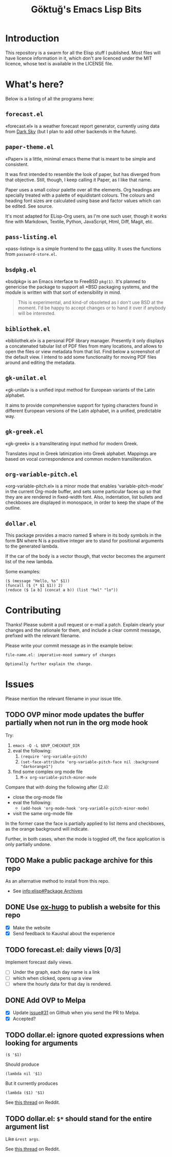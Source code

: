 #+title: Göktuğ's Emacs Lisp Bits
#+options: toc:t num:nil tasks:todo
#+category: elisp

* Introduction
:PROPERTIES:
:CUSTOM_ID: introduction
:END:

This repository is a swarm for all the Elisp stuff I published.  Most
files will have licence information in it, which don't are licenced
under the MIT licence, whose text is available in the LICENSE file.

* What's here?
:PROPERTIES:
:CUSTOM_ID: whatshere
:END:

Below is a listing of all the programs here:

** =forecast.el=
:PROPERTIES:
:CUSTOM_ID: forecast-el
:END:
«forecast.el» is a weather forecast report generator, currently using
data from [[https://darksky.net][Dark Sky]] (but I plan to add other backends in the future).

# [[./forecast.el.png]]

** =paper-theme.el=
:PROPERTIES:
:CUSTOM_ID: paper
:END:
«Paper» is a little, minimal emacs theme that is meant to be simple
and consistent.

It was first intended to resemble the look of paper, but has diverged
from that objective.  Still, though, I keep calling it Paper, as I
like that name.

Paper uses a small colour palette over all the elements.  Org headings
are specially treated with a palette of equidistant colours.  The
colours and heading font sizes are calculated using base and factor
values which can be edited.  See source.

It's most adapted for ELisp-Org users, as I'm one such user, though it
works fine with Markdown, Textile, Python, JavaScript, Html, Diff,
Magit, etc.

# [[./paper1.gif]]

** =pass-listing.el=
:PROPERTIES:
:CUSTOM_ID: pass-listing-el
:END:
«pass-listing» is a simple frontend to the [[https://www.passwordstore.org/][pass]] utility.  It uses the
functions from =password-store.el=.

** =bsdpkg.el=
:PROPERTIES:
:CUSTOM_ID: bsdpkg-el
:END:
«bsdpkg» is an Emacs interface to FreeBSD =pkg(1)=.  It's planned to
genericise the package to support all *BSD packaging systems, and the
module is written with that sort of extensibility in mind.

#+BEGIN_QUOTE
This is experimental, and kind-of obsoleted as I don't use BSD at
the moment.  I'd be happy to accept changes or to hand it over if
anybody will be interested.
#+END_QUOTE

** =bibliothek.el=
:PROPERTIES:
:CUSTOM_ID: bibliothek-el
:END:
«bibliothek.el» is a personal PDF library manager.  Presently it only
displays a concatenated tabular list of PDF files from many locations,
and allows to open the files or view metadata from that list.  Find
below a screenshot of the default view.  I intend to add some
functionality for moving PDF files around and editing the metadata.

# [[./bibliothek.png]]

** =gk-unilat.el=
:PROPERTIES:
:CUSTOM_ID: gk-unilat-el
:END:
«gk-unilat» is a unified input method for European variants of the
Latin alphabet.

It aims to provide comprehensive support for typing characters found
in different European versions of the Latin alphabet, in a unified,
predictable way.

** =gk-greek.el=
:PROPERTIES:
:CUSTOM_ID: gk-greek-el
:END:
«gk-greek» is a transliterating input method for modern Greek.

Translates input in Greek latinization into Greek alphabet.  Mappings
are based on vocal correspondence and common modern transliteration.

** =org-variable-pitch.el=
:PROPERTIES:
:CUSTOM_ID: ovp
:END:
«org-variable-pitch.el» is a minor mode that enables
‘variable-pitch-mode’ in the current Org-mode buffer, and sets some
particular faces up so that they are are rendered in fixed-width font.
Also, indentation, list bullets and checkboxes are displayed in
monospace, in order to keep the shape of the outline.

** =dollar.el=
:PROPERTIES:
:CUSTOM_ID: dollar-el
:END:
This package provides a macro named $ where in its body symbols in the
form $N where N is a positive integer are to stand for positional
arguments to the generated lambda.

If the car of the body is a vector though, that vector becomes the
argument list of the new lambda.

Some examples:

#+BEGIN_SRC elisp
($ (message "Hello, %s" $1))
(funcall ($ (* $1 $1)) 2)
(reduce ($ [a b] (concat a b)) (list "hel" "lo"))
#+END_SRC

* Contributing
:PROPERTIES:
:CUSTOM_ID: contributing
:END:

Thanks! Please submit a pull request or e-mail a patch.  Explain
clearly your changes and the rationale for them, and include a clear
commit message, prefixed with the relevant filename.

Please write your commit message as in the example below:

#+BEGIN_EXAMPLE
file-name.el: imperative-mood summary of changes

Optionally further explain the change.
#+END_EXAMPLE

* Issues
Please mention the relevant filename in your issue title.

** TODO OVP minor mode updates the buffer partially when not run in the org mode hook
Try:

1. =emacs -Q -L $OVP_CHECKOUT_DIR=
2. eval the following:
    1. =(require 'org-variable-pitch)=
    2. =(set-face-attribute 'org-variable-pitch-face nil :background "darkorange1")=
3. find some complex org mode file
    1. =M-x org-variable-pitch-minor-mode=

Compare that with doing the following after (2.ii):

- close the org-mode file
- eval the following:
  - =(add-hook 'org-mode-hook 'org-variable-pitch-minor-mode)=
- visit the same org-mode file

In the former case the face is partially applied to list items and
checkboxes, as the orange background will indicate.

Further, in both cases, when the mode is toggled off, the face
application is only partially undone.

** TODO Make a public package archive for this repo

As an alternative method to install from this repo.

- See [[info:elisp#Package%20Archives][info:elisp#Package Archives]]

** DONE Use [[https://ox-hugo.scripter.co/][ox-hugo]] to publish a website for this repo
SCHEDULED: <2018-04-28 Cts>

- [X] Make the website
- [X] Send feedback to Kaushal about the experience

** TODO forecast.el: daily views [0/3]
Implement forecast daily views.

- [ ] Under the graph, each day name is a link
- [ ] which when clicked, opens up a view
- [ ] where the hourly data for that day is rendered.

** DONE Add OVP to Melpa
SCHEDULED: <2018-04-06 Cum>

- [X] Update [[https://github.com/cadadr/elisp/issues/31][issue#31]] on Github when you send the PR to Melpa.
- [X] Accepted?

** TODO dollar.el: ignore quoted expressions when looking for arguments
: ($ '$1)

Should produce

: (lambda nil '$1)

But it currently produces

: (lambda ($1) '$1)

See [[https://www.reddit.com/r/emacs/comments/814wis/dollarel_shorthand_lambda_notation_eg_message/dv0naiu/][this thread]] on Reddit.

** TODO dollar.el: =$*= should stand for the entire argument list
Like =&rest args=.

See [[https://www.reddit.com/r/emacs/comments/814wis/dollarel_shorthand_lambda_notation_eg_message/dv0t2oh/][this thread]] on Reddit.
